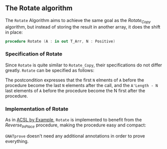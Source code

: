 #+EXPORT_FILE_NAME: ../../../mutating/Rotate.org
#+OPTIONS: author:nil title:nil toc:nil

** The Rotate algorithm

   The ~Rotate~ Algorithm aims to achieve the same goal as the
   [[Rotate_Copy.org][Rotate_Copy]] algorithm, but instead of storing the result in another
   array, it does the shift in place:

   #+BEGIN_SRC ada
     procedure Rotate (A : in out T_Arr, N : Positive)
   #+END_SRC

*** Specification of Rotate

    Since ~Rotate~ is quite similar to ~Rotate_Copy~, their
    specifications do not differ greatly. ~Rotate~ can be specified
    as follows:

    #+INCLUDE: "../../../mutating/rotate_p.ads" :src ada :range-begin "procedure Rotate" :range-end "\s-*(\([^()]*?\(?:\n[^()]*\)*?\)*)\s-*\([^;]*?\(?:\n[^;]*\)*?\)*;" :lines "8-15"

    The postcondition expresses that the first ~N~ elments of ~A~
    before the procedure become the last ~N~ elements after the call,
    and the ~A'Length - N~ last elements of ~A~ before the procedure
    become the N first after the procedure.

*** Implementation of Rotate

    As in [[https://github.com/fraunhoferfokus/acsl-by-example][ACSL by Example]], ~Rotate~ is implemented to benefit from the
    [[Reverse_In_Place.org][Reverse_In_Place]] procedure, making the procedure easy and compact:

    #+INCLUDE: "../../../mutating/rotate_p.adb" :src ada :range-begin "procedure Rotate" :range-end "end Rotate;" :lines "5-14"

    ~GNATprove~ doesn't need any additional annotations in order to
    prove everything.

# Local Variables:
# ispell-dictionary: "english"
# End:
